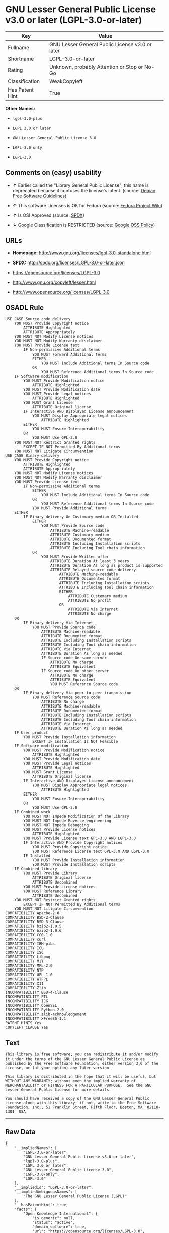* GNU Lesser General Public License v3.0 or later (LGPL-3.0-or-later)

| Key               | Value                                             |
|-------------------+---------------------------------------------------|
| Fullname          | GNU Lesser General Public License v3.0 or later   |
| Shortname         | LGPL-3.0-or-later                                 |
| Rating            | Unknown, probably Attention or Stop or No-Go      |
| Classification    | WeakCopyleft                                      |
| Has Patent Hint   | True                                              |

*Other Names:*

- =lgpl-3.0-plus=

- =LGPL 3.0 or later=

- =GNU Lesser General Public License 3.0=

- =LGPL-3.0-only=

- =LGPL-3.0=

** Comments on (easy) usability

- *↑* Earlier called the "Library General Public License"; this name is
  deprecated because it confuses the license's intent. (source:
  [[https://wiki.debian.org/DFSGLicenses][Debian Free Software
  Guidelines]])

- *↑* This software Licenses is OK for Fedora (source:
  [[https://fedoraproject.org/wiki/Licensing:Main?rd=Licensing][Fedora
  Project Wiki]])

- *↑* Is OSI Approved (source:
  [[https://spdx.org/licenses/LGPL-3.0-or-later.html][SPDX]])

- *↓* Google Classification is RESTRICTED (source:
  [[https://opensource.google.com/docs/thirdparty/licenses/][Google OSS
  Policy]])

** URLs

- *Homepage:* http://www.gnu.org/licenses/lgpl-3.0-standalone.html

- *SPDX:* http://spdx.org/licenses/LGPL-3.0-or-later.json

- https://opensource.org/licenses/LGPL-3.0

- http://www.gnu.org/copyleft/lesser.html

- http://www.opensource.org/licenses/LGPL-3.0

** OSADL Rule

#+BEGIN_EXAMPLE
    USE CASE Source code delivery
    	YOU MUST Provide Copyright notice
    		ATTRIBUTE Highlighted
    		ATTRIBUTE Appropriately
    	YOU MUST NOT Modify License notices
    	YOU MUST NOT Modify Warranty disclaimer
    	YOU MUST Provide License text
    		IF Non-permissive Additional terms
    			YOU MUST Forward Additional terms
    			EITHER
    				YOU MUST Include Additional terms In Source code
    			OR
    				YOU MUST Reference Additional terms In Source code
    	IF Software modification
    		YOU MUST Provide Modification notice
    			ATTRIBUTE Highlighted
    		YOU MUST Provide Modification date
    		YOU MUST Provide Legal notices
    			ATTRIBUTE Highlighted
    		YOU MUST Grant License
    			ATTRIBUTE Original license
    		IF Interactive AND Displayed License announcement
    			YOU MUST Display Appropriate legal notices
    				ATTRIBUTE Highlighted
    		EITHER
    			YOU MUST Ensure Interoperability
    		OR
    			YOU MUST Use GPL-3.0
    	YOU MUST NOT Restrict Granted rights
    		EXCEPT IF NOT Permitted By Additional terms
    	YOU MUST NOT Litigate Circumvention
    USE CASE Binary delivery
    	YOU MUST Provide Copyright notice
    		ATTRIBUTE Highlighted
    		ATTRIBUTE Appropriately
    	YOU MUST NOT Modify License notices
    	YOU MUST NOT Modify Warranty disclaimer
    	YOU MUST Provide License text
    		IF Non-permissive Additional terms
    			EITHER
    				YOU MUST Include Additional terms In Source code
    			OR
    				YOU MUST Reference Additional terms In Source code
    			YOU MUST Provide Additional terms
    	EITHER
    		IF Binary delivery On Customary medium OR Installed
    			EITHER
    				YOU MUST Provide Source code
    					ATTRIBUTE Machine-readable
    					ATTRIBUTE Customary medium
    					ATTRIBUTE Documented format
    					ATTRIBUTE Including Installation scripts
    					ATTRIBUTE Including Tool chain information
    			OR
    				YOU MUST Provide Written offer
    					ATTRIBUTE Duration At least 3 years
    					ATTRIBUTE Duration As long as product is supported
    					ATTRIBUTE Delayed source code delivery
    						ATTRIBUTE Machine-readable
    						ATTRIBUTE Documented format
    						ATTRIBUTE Including Installation scripts
    						ATTRIBUTE Including Tool chain information
    						EITHER
    							ATTRIBUTE Customary medium
    							ATTRIBUTE No profit
    						OR
    							ATTRIBUTE Via Internet
    							ATTRIBUTE No charge
    	OR
    		IF Binary delivery Via Internet
    			YOU MUST Provide Source code
    				ATTRIBUTE Machine-readable
    				ATTRIBUTE Documented format
    				ATTRIBUTE Including Installation scripts
    				ATTRIBUTE Including Tool chain information
    				ATTRIBUTE Via Internet
    				ATTRIBUTE Duration As long as needed
    				IF Source code On same server
    					ATTRIBUTE No charge
    					ATTRIBUTE Equivalent
    				IF Source code On other server
    					ATTRIBUTE No charge
    					ATTRIBUTE Equivalent
    					YOU MUST Reference Source code
    	OR
    		IF Binary delivery Via peer-to-peer transmission
    			YOU MUST Reference Source code
    				ATTRIBUTE No charge
    				ATTRIBUTE Machine-readable
    				ATTRIBUTE Documented format
    				ATTRIBUTE Including Installation scripts
    				ATTRIBUTE Including Tool chain information
    				ATTRIBUTE Via Internet
    				ATTRIBUTE Duration As long as needed
    	IF User product
    		YOU MUST Provide Installation information
    			EXCEPT IF Installation Is NOT Feasible
    	IF Software modification
    		YOU MUST Provide Modification notice
    			ATTRIBUTE Highlighted
    		YOU MUST Provide Modification date
    		YOU MUST Provide Legal notices
    			ATTRIBUTE Highlighted
    		YOU MUST Grant License
    			ATTRIBUTE Original license
    		IF Interactive AND Displayed License announcement
    			YOU MUST Display Appropriate legal notices
    				ATTRIBUTE Highlighted
    		EITHER
    			YOU MUST Ensure Interoperability
    		OR
    			YOU MUST Use GPL-3.0
    	IF Combined work
    		YOU MUST NOT Impede Modification Of the Library
    		YOU MUST NOT Impede Reverse engineering
    		YOU MUST NOT Impede Debugging
    		YOU MUST Provide License notices
    			ATTRIBUTE Highlighted
    		YOU MUST Provide License text GPL-3.0 AND LGPL-3.0
    		IF Interactive AND Provide Copyright notices
    			YOU MUST Provide Copyright notice
    			YOU MUST Reference License text GPL-3.0 AND LGPL-3.0
    		IF Installed
    			YOU MUST Provide Installation information
    			YOU MUST Provide Installation scripts
    	IF Combined library
    		YOU MUST Provide Library
    			ATTRIBUTE Original license
    			ATTRIBUTE Uncombined
    		YOU MUST Provide License notices
    		YOU MUST Reference Library
    			ATTRIBUTE Uncombined
    	YOU MUST NOT Restrict Granted rights
    		EXCEPT IF NOT Permitted By Additional terms
    	YOU MUST NOT Litigate Circumvention
    COMPATIBILITY Apache-2.0
    COMPATIBILITY BSD-2-Clause
    COMPATIBILITY BSD-3-Clause
    COMPATIBILITY bzip2-1.0.5
    COMPATIBILITY bzip2-1.0.6
    COMPATIBILITY CC0-1.0
    COMPATIBILITY curl
    COMPATIBILITY IBM-pibs
    COMPATIBILITY ICU
    COMPATIBILITY ISC
    COMPATIBILITY Libpng
    COMPATIBILITY MIT
    COMPATIBILITY MPL-2.0
    COMPATIBILITY NTP
    COMPATIBILITY UPL-1.0
    COMPATIBILITY WTFPL
    COMPATIBILITY X11
    COMPATIBILITY Zlib
    INCOMPATIBILITY BSD-4-Clause
    INCOMPATIBILITY FTL
    INCOMPATIBILITY IJG
    INCOMPATIBILITY OpenSSL
    INCOMPATIBILITY Python-2.0
    INCOMPATIBILITY zlib-acknowledgement
    INCOMPATIBILITY XFree86-1.1
    PATENT HINTS Yes
    COPYLEFT CLAUSE Yes
#+END_EXAMPLE

** Text

#+BEGIN_EXAMPLE
    This library is free software; you can redistribute it and/or modify it under the terms of the GNU Lesser General Public License as published by the Free Software Foundation; either version 3.0 of the License, or (at your option) any later version.

    This library is distributed in the hope that it will be useful, but WITHOUT ANY WARRANTY; without even the implied warranty of MERCHANTABILITY or FITNESS FOR A PARTICULAR PURPOSE.  See the GNU Lesser General Public License for more details.

    You should have received a copy of the GNU Lesser General Public License along with this library; if not, write to the Free Software Foundation, Inc., 51 Franklin Street, Fifth Floor, Boston, MA  02110-1301  USA
#+END_EXAMPLE

--------------

** Raw Data

#+BEGIN_EXAMPLE
    {
        "__impliedNames": [
            "LGPL-3.0-or-later",
            "GNU Lesser General Public License v3.0 or later",
            "lgpl-3.0-plus",
            "LGPL 3.0 or later",
            "GNU Lesser General Public License 3.0",
            "LGPL-3.0-only",
            "LGPL-3.0"
        ],
        "__impliedId": "LGPL-3.0-or-later",
        "__impliedAmbiguousNames": [
            "The GNU Lesser General Public License (LGPL)"
        ],
        "__hasPatentHint": true,
        "facts": {
            "Open Knowledge International": {
                "is_generic": null,
                "status": "active",
                "domain_software": true,
                "url": "https://opensource.org/licenses/LGPL-3.0",
                "maintainer": "Free Software Foundation",
                "od_conformance": "not reviewed",
                "_sourceURL": "https://github.com/okfn/licenses/blob/master/licenses.csv",
                "domain_data": false,
                "osd_conformance": "approved",
                "id": "LGPL-3.0",
                "title": "GNU Lesser General Public License 3.0",
                "_implications": {
                    "__impliedNames": [
                        "LGPL-3.0",
                        "GNU Lesser General Public License 3.0"
                    ],
                    "__impliedId": "LGPL-3.0",
                    "__impliedURLs": [
                        [
                            null,
                            "https://opensource.org/licenses/LGPL-3.0"
                        ]
                    ]
                },
                "domain_content": false
            },
            "LicenseName": {
                "implications": {
                    "__impliedNames": [
                        "LGPL-3.0-or-later",
                        "LGPL-3.0-or-later",
                        "GNU Lesser General Public License v3.0 or later",
                        "lgpl-3.0-plus",
                        "LGPL 3.0 or later",
                        "GNU Lesser General Public License 3.0"
                    ],
                    "__impliedId": "LGPL-3.0-or-later"
                },
                "shortname": "LGPL-3.0-or-later",
                "otherNames": [
                    "LGPL-3.0-or-later",
                    "GNU Lesser General Public License v3.0 or later",
                    "lgpl-3.0-plus",
                    "LGPL 3.0 or later",
                    "GNU Lesser General Public License 3.0"
                ]
            },
            "SPDX": {
                "isSPDXLicenseDeprecated": false,
                "spdxFullName": "GNU Lesser General Public License v3.0 or later",
                "spdxDetailsURL": "http://spdx.org/licenses/LGPL-3.0-or-later.json",
                "_sourceURL": "https://spdx.org/licenses/LGPL-3.0-or-later.html",
                "spdxLicIsOSIApproved": true,
                "spdxSeeAlso": [
                    "https://www.gnu.org/licenses/lgpl-3.0-standalone.html",
                    "https://opensource.org/licenses/LGPL-3.0"
                ],
                "_implications": {
                    "__impliedNames": [
                        "LGPL-3.0-or-later",
                        "GNU Lesser General Public License v3.0 or later"
                    ],
                    "__impliedId": "LGPL-3.0-or-later",
                    "__impliedJudgement": [
                        [
                            "SPDX",
                            {
                                "tag": "PositiveJudgement",
                                "contents": "Is OSI Approved"
                            }
                        ]
                    ],
                    "__impliedURLs": [
                        [
                            "SPDX",
                            "http://spdx.org/licenses/LGPL-3.0-or-later.json"
                        ],
                        [
                            null,
                            "https://www.gnu.org/licenses/lgpl-3.0-standalone.html"
                        ],
                        [
                            null,
                            "https://opensource.org/licenses/LGPL-3.0"
                        ]
                    ]
                },
                "spdxLicenseId": "LGPL-3.0-or-later"
            },
            "OSADL License Checklist": {
                "_sourceURL": "https://www.osadl.org/fileadmin/checklists/unreflicenses/LGPL-3.0-or-later.txt",
                "spdxId": "LGPL-3.0-or-later",
                "osadlRule": "USE CASE Source code delivery\n\tYOU MUST Provide Copyright notice\n\t\tATTRIBUTE Highlighted\n\t\tATTRIBUTE Appropriately\n\tYOU MUST NOT Modify License notices\n\tYOU MUST NOT Modify Warranty disclaimer\n\tYOU MUST Provide License text\n\t\tIF Non-permissive Additional terms\n\t\t\tYOU MUST Forward Additional terms\n\t\t\tEITHER\r\n\t\t\t\tYOU MUST Include Additional terms In Source code\n\t\t\tOR\r\n\t\t\t\tYOU MUST Reference Additional terms In Source code\n\tIF Software modification\n\t\tYOU MUST Provide Modification notice\n\t\t\tATTRIBUTE Highlighted\n\t\tYOU MUST Provide Modification date\n\t\tYOU MUST Provide Legal notices\n\t\t\tATTRIBUTE Highlighted\n\t\tYOU MUST Grant License\n\t\t\tATTRIBUTE Original license\n\t\tIF Interactive AND Displayed License announcement\n\t\t\tYOU MUST Display Appropriate legal notices\n\t\t\t\tATTRIBUTE Highlighted\n\t\tEITHER\r\n\t\t\tYOU MUST Ensure Interoperability\n\t\tOR\r\n\t\t\tYOU MUST Use GPL-3.0\n\tYOU MUST NOT Restrict Granted rights\n\t\tEXCEPT IF NOT Permitted By Additional terms\n\tYOU MUST NOT Litigate Circumvention\nUSE CASE Binary delivery\n\tYOU MUST Provide Copyright notice\n\t\tATTRIBUTE Highlighted\n\t\tATTRIBUTE Appropriately\n\tYOU MUST NOT Modify License notices\n\tYOU MUST NOT Modify Warranty disclaimer\n\tYOU MUST Provide License text\n\t\tIF Non-permissive Additional terms\n\t\t\tEITHER\r\n\t\t\t\tYOU MUST Include Additional terms In Source code\n\t\t\tOR\r\n\t\t\t\tYOU MUST Reference Additional terms In Source code\n\t\t\tYOU MUST Provide Additional terms\n\tEITHER\r\n\t\tIF Binary delivery On Customary medium OR Installed\n\t\t\tEITHER\n\t\t\t\tYOU MUST Provide Source code\n\t\t\t\t\tATTRIBUTE Machine-readable\n\t\t\t\t\tATTRIBUTE Customary medium\n\t\t\t\t\tATTRIBUTE Documented format\n\t\t\t\t\tATTRIBUTE Including Installation scripts\n\t\t\t\t\tATTRIBUTE Including Tool chain information\n\t\t\tOR\r\n\t\t\t\tYOU MUST Provide Written offer\n\t\t\t\t\tATTRIBUTE Duration At least 3 years\n\t\t\t\t\tATTRIBUTE Duration As long as product is supported\n\t\t\t\t\tATTRIBUTE Delayed source code delivery\n\t\t\t\t\t\tATTRIBUTE Machine-readable\n\t\t\t\t\t\tATTRIBUTE Documented format\n\t\t\t\t\t\tATTRIBUTE Including Installation scripts\n\t\t\t\t\t\tATTRIBUTE Including Tool chain information\n\t\t\t\t\t\tEITHER\r\n\t\t\t\t\t\t\tATTRIBUTE Customary medium\n\t\t\t\t\t\t\tATTRIBUTE No profit\n\t\t\t\t\t\tOR\r\n\t\t\t\t\t\t\tATTRIBUTE Via Internet\n\t\t\t\t\t\t\tATTRIBUTE No charge\n\tOR\r\n\t\tIF Binary delivery Via Internet\n\t\t\tYOU MUST Provide Source code\r\n\t\t\t\tATTRIBUTE Machine-readable\n\t\t\t\tATTRIBUTE Documented format\n\t\t\t\tATTRIBUTE Including Installation scripts\n\t\t\t\tATTRIBUTE Including Tool chain information\n\t\t\t\tATTRIBUTE Via Internet\n\t\t\t\tATTRIBUTE Duration As long as needed\n\t\t\t\tIF Source code On same server\n\t\t\t\t\tATTRIBUTE No charge\n\t\t\t\t\tATTRIBUTE Equivalent\n\t\t\t\tIF Source code On other server\n\t\t\t\t\tATTRIBUTE No charge\n\t\t\t\t\tATTRIBUTE Equivalent\n\t\t\t\t\tYOU MUST Reference Source code\n\tOR\r\n\t\tIF Binary delivery Via peer-to-peer transmission\n\t\t\tYOU MUST Reference Source code\n\t\t\t\tATTRIBUTE No charge\n\t\t\t\tATTRIBUTE Machine-readable\n\t\t\t\tATTRIBUTE Documented format\n\t\t\t\tATTRIBUTE Including Installation scripts\n\t\t\t\tATTRIBUTE Including Tool chain information\n\t\t\t\tATTRIBUTE Via Internet\n\t\t\t\tATTRIBUTE Duration As long as needed\n\tIF User product\n\t\tYOU MUST Provide Installation information\n\t\t\tEXCEPT IF Installation Is NOT Feasible\n\tIF Software modification\n\t\tYOU MUST Provide Modification notice\n\t\t\tATTRIBUTE Highlighted\n\t\tYOU MUST Provide Modification date\n\t\tYOU MUST Provide Legal notices\n\t\t\tATTRIBUTE Highlighted\n\t\tYOU MUST Grant License\n\t\t\tATTRIBUTE Original license\n\t\tIF Interactive AND Displayed License announcement\n\t\t\tYOU MUST Display Appropriate legal notices\n\t\t\t\tATTRIBUTE Highlighted\n\t\tEITHER\r\n\t\t\tYOU MUST Ensure Interoperability\n\t\tOR\r\n\t\t\tYOU MUST Use GPL-3.0\n\tIF Combined work\n\t\tYOU MUST NOT Impede Modification Of the Library\n\t\tYOU MUST NOT Impede Reverse engineering\n\t\tYOU MUST NOT Impede Debugging\n\t\tYOU MUST Provide License notices\n\t\t\tATTRIBUTE Highlighted\n\t\tYOU MUST Provide License text GPL-3.0 AND LGPL-3.0\n\t\tIF Interactive AND Provide Copyright notices\n\t\t\tYOU MUST Provide Copyright notice\n\t\t\tYOU MUST Reference License text GPL-3.0 AND LGPL-3.0\n\t\tIF Installed\n\t\t\tYOU MUST Provide Installation information\n\t\t\tYOU MUST Provide Installation scripts\n\tIF Combined library\n\t\tYOU MUST Provide Library\n\t\t\tATTRIBUTE Original license\n\t\t\tATTRIBUTE Uncombined\n\t\tYOU MUST Provide License notices\n\t\tYOU MUST Reference Library\n\t\t\tATTRIBUTE Uncombined\n\tYOU MUST NOT Restrict Granted rights\n\t\tEXCEPT IF NOT Permitted By Additional terms\n\tYOU MUST NOT Litigate Circumvention\nCOMPATIBILITY Apache-2.0\nCOMPATIBILITY BSD-2-Clause\r\nCOMPATIBILITY BSD-3-Clause\r\nCOMPATIBILITY bzip2-1.0.5\r\nCOMPATIBILITY bzip2-1.0.6\r\nCOMPATIBILITY CC0-1.0\r\nCOMPATIBILITY curl\r\nCOMPATIBILITY IBM-pibs\r\nCOMPATIBILITY ICU\r\nCOMPATIBILITY ISC\r\nCOMPATIBILITY Libpng\r\nCOMPATIBILITY MIT\r\nCOMPATIBILITY MPL-2.0\nCOMPATIBILITY NTP\r\nCOMPATIBILITY UPL-1.0\r\nCOMPATIBILITY WTFPL\r\nCOMPATIBILITY X11\r\nCOMPATIBILITY Zlib\r\nINCOMPATIBILITY BSD-4-Clause\nINCOMPATIBILITY FTL\nINCOMPATIBILITY IJG\nINCOMPATIBILITY OpenSSL\nINCOMPATIBILITY Python-2.0\nINCOMPATIBILITY zlib-acknowledgement\nINCOMPATIBILITY XFree86-1.1\nPATENT HINTS Yes\nCOPYLEFT CLAUSE Yes\n",
                "_implications": {
                    "__impliedNames": [
                        "LGPL-3.0-or-later"
                    ],
                    "__hasPatentHint": true,
                    "__impliedCopyleft": [
                        [
                            "OSADL License Checklist",
                            "Copyleft"
                        ]
                    ],
                    "__calculatedCopyleft": "Copyleft"
                }
            },
            "Fedora Project Wiki": {
                "GPLv2 Compat?": "See Matrix",
                "rating": "Good",
                "Upstream URL": "http://www.fsf.org/licensing/licenses/lgpl.html",
                "GPLv3 Compat?": "See Matrix",
                "Short Name": "LGPLv3+",
                "licenseType": "license",
                "_sourceURL": "https://fedoraproject.org/wiki/Licensing:Main?rd=Licensing",
                "Full Name": "GNU Lesser General Public License v3.0 or later",
                "FSF Free?": "Yes",
                "_implications": {
                    "__impliedNames": [
                        "GNU Lesser General Public License v3.0 or later"
                    ],
                    "__impliedJudgement": [
                        [
                            "Fedora Project Wiki",
                            {
                                "tag": "PositiveJudgement",
                                "contents": "This software Licenses is OK for Fedora"
                            }
                        ]
                    ]
                }
            },
            "Scancode": {
                "otherUrls": [
                    "http://www.gnu.org/copyleft/lesser.html",
                    "http://www.opensource.org/licenses/LGPL-3.0",
                    "https://opensource.org/licenses/LGPL-3.0",
                    "https://www.gnu.org/licenses/lgpl-3.0-standalone.html"
                ],
                "homepageUrl": "http://www.gnu.org/licenses/lgpl-3.0-standalone.html",
                "shortName": "LGPL 3.0 or later",
                "textUrls": null,
                "text": "This library is free software; you can redistribute it and/or modify it under the terms of the GNU Lesser General Public License as published by the Free Software Foundation; either version 3.0 of the License, or (at your option) any later version.\n\nThis library is distributed in the hope that it will be useful, but WITHOUT ANY WARRANTY; without even the implied warranty of MERCHANTABILITY or FITNESS FOR A PARTICULAR PURPOSE.  See the GNU Lesser General Public License for more details.\n\nYou should have received a copy of the GNU Lesser General Public License along with this library; if not, write to the Free Software Foundation, Inc., 51 Franklin Street, Fifth Floor, Boston, MA  02110-1301  USA",
                "category": "Copyleft Limited",
                "osiUrl": null,
                "owner": "Free Software Foundation (FSF)",
                "_sourceURL": "https://github.com/nexB/scancode-toolkit/blob/develop/src/licensedcode/data/licenses/lgpl-3.0-plus.yml",
                "key": "lgpl-3.0-plus",
                "name": "GNU Lesser General Public License 3.0 or later",
                "spdxId": "LGPL-3.0-or-later",
                "_implications": {
                    "__impliedNames": [
                        "lgpl-3.0-plus",
                        "LGPL 3.0 or later",
                        "LGPL-3.0-or-later"
                    ],
                    "__impliedId": "LGPL-3.0-or-later",
                    "__impliedCopyleft": [
                        [
                            "Scancode",
                            "WeakCopyleft"
                        ]
                    ],
                    "__calculatedCopyleft": "WeakCopyleft",
                    "__impliedText": "This library is free software; you can redistribute it and/or modify it under the terms of the GNU Lesser General Public License as published by the Free Software Foundation; either version 3.0 of the License, or (at your option) any later version.\n\nThis library is distributed in the hope that it will be useful, but WITHOUT ANY WARRANTY; without even the implied warranty of MERCHANTABILITY or FITNESS FOR A PARTICULAR PURPOSE.  See the GNU Lesser General Public License for more details.\n\nYou should have received a copy of the GNU Lesser General Public License along with this library; if not, write to the Free Software Foundation, Inc., 51 Franklin Street, Fifth Floor, Boston, MA  02110-1301  USA",
                    "__impliedURLs": [
                        [
                            "Homepage",
                            "http://www.gnu.org/licenses/lgpl-3.0-standalone.html"
                        ],
                        [
                            null,
                            "http://www.gnu.org/copyleft/lesser.html"
                        ],
                        [
                            null,
                            "http://www.opensource.org/licenses/LGPL-3.0"
                        ],
                        [
                            null,
                            "https://opensource.org/licenses/LGPL-3.0"
                        ],
                        [
                            null,
                            "https://www.gnu.org/licenses/lgpl-3.0-standalone.html"
                        ]
                    ]
                }
            },
            "Debian Free Software Guidelines": {
                "LicenseName": "The GNU Lesser General Public License (LGPL)",
                "State": "DFSGCompatible",
                "_sourceURL": "https://wiki.debian.org/DFSGLicenses",
                "_implications": {
                    "__impliedNames": [
                        "LGPL-3.0-or-later"
                    ],
                    "__impliedAmbiguousNames": [
                        "The GNU Lesser General Public License (LGPL)"
                    ],
                    "__impliedJudgement": [
                        [
                            "Debian Free Software Guidelines",
                            {
                                "tag": "PositiveJudgement",
                                "contents": "Earlier called the \"Library General Public License\"; this name is deprecated because it confuses the license's intent."
                            }
                        ]
                    ]
                },
                "Comment": "Earlier called the \"Library General Public License\"; this name is deprecated because it confuses the license's intent.",
                "LicenseId": "LGPL-3.0-or-later"
            },
            "Override": {
                "oNonCommecrial": null,
                "implications": {
                    "__impliedNames": [
                        "LGPL-3.0-or-later"
                    ],
                    "__impliedId": "LGPL-3.0-or-later"
                },
                "oName": "LGPL-3.0-or-later",
                "oOtherLicenseIds": [
                    "LGPL-3.0+",
                    "LGPL-3+",
                    "LGPL3.0+",
                    "LGPL3",
                    "LGPL (v3.0)",
                    "LGPL (v3 or later)"
                ],
                "oDescription": null,
                "oJudgement": null,
                "oRatingState": null
            },
            "Wikipedia": {
                "Distribution": {
                    "value": "Copylefted",
                    "description": "distribution of the code to third parties"
                },
                "Sublicensing": {
                    "value": "Copylefted",
                    "description": "whether modified code may be licensed under a different license (for example a copyright) or must retain the same license under which it was provided"
                },
                "Linking": {
                    "value": "With restrictions",
                    "description": "linking of the licensed code with code licensed under a different license (e.g. when the code is provided as a library)"
                },
                "Publication date": "June 2007",
                "_sourceURL": "https://en.wikipedia.org/wiki/Comparison_of_free_and_open-source_software_licenses",
                "Koordinaten": {
                    "name": "GNU Lesser General Public License",
                    "version": "3.0",
                    "spdxId": "LGPL-3.0-or-later"
                },
                "Patent grant": {
                    "value": "Yes",
                    "description": "protection of licensees from patent claims made by code contributors regarding their contribution, and protection of contributors from patent claims made by licensees"
                },
                "Trademark grant": {
                    "value": "Yes",
                    "description": "use of trademarks associated with the licensed code or its contributors by a licensee"
                },
                "_implications": {
                    "__impliedNames": [
                        "LGPL-3.0-or-later",
                        "GNU Lesser General Public License 3.0"
                    ]
                },
                "Private use": {
                    "value": "Yes",
                    "description": "whether modification to the code must be shared with the community or may be used privately (e.g. internal use by a corporation)"
                },
                "Modification": {
                    "value": "Copylefted",
                    "description": "modification of the code by a licensee"
                }
            },
            "finos-osr/OSLC-handbook": {
                "terms": [
                    {
                        "termUseCases": null,
                        "termSeeAlso": null,
                        "termDescription": "If you modify the library so that it does not function without data or function supplied by your application, the modified library can only be distributed under the terms of GPL-3.0. This restriction does not apply if the data or function is supplied as an argument.",
                        "termComplianceNotes": null,
                        "termType": "other"
                    },
                    {
                        "termUseCases": null,
                        "termSeeAlso": null,
                        "termDescription": "Object code incorporating header file material from the library that is not limited to numerical parameters, data structure layouts and accessors or small macros, inline functions and templates of fewer than ten lines must include a prominent notice that the library is used, its use is covered by LGPL-3.0, and provide a copy of the license (see section 3 for more details)",
                        "termComplianceNotes": null,
                        "termType": "other"
                    },
                    {
                        "termUseCases": null,
                        "termSeeAlso": [
                            "https://www.gnu.org/licenses/gpl-faq.html#LGPLStaticVsDynamic[FSF FAQ: Static v. dynamic]",
                            "www.softwarefreedom.org/resources/2014/SFLC-Guide_to_GPL_Compliance_2d_ed.html#lgpl[SFLC Compliance Guide]",
                            "https://copyleft.org/guide/comprehensive-gpl-guidech11.html#x14-9600010[Copyleft Guide]"
                        ],
                        "termDescription": "Allows distribution of combined LGPL-3.0 and other code under under a different license, under certain conditions.",
                        "termComplianceNotes": "Allows use of a \"suitable shared library mechanism\" (including dynamic linking) to combine the LGPL-3.0 code with non-LGPL-3.0 code, so long as the source code is provided to allow the user to recombine or relink the application with a modified version of the LGPL-3.0 library. This must include installation information as defined in GPL-3.0, if necessary to install and execute a modified version of the combined work (see sections 4d and 4e for more details). For more information about LGPL-3.0 compliance and this condition in particular, see the references provided or consult your open source legal counsel.",
                        "termType": "other"
                    },
                    {
                        "termUseCases": null,
                        "termSeeAlso": null,
                        "termDescription": "If you create a combined library combining parts of the library (modified or not) with functions that are not based on the library, then you must accompany the combined library with a copy of the same work based on the library uncombined; give prominent notice that the library is used and explain where to find the accompanying uncomibed form of the work (see section 5 for more details)",
                        "termComplianceNotes": null,
                        "termType": "other"
                    },
                    {
                        "termUseCases": null,
                        "termSeeAlso": null,
                        "termDescription": "Allows use of covered code under the terms of of same version or any later version of the license or that version only, as specified. If no license version is specificed, then you may use any version ever published by the FSF.",
                        "termComplianceNotes": null,
                        "termType": "license_versions"
                    }
                ],
                "_sourceURL": "https://github.com/finos-osr/OSLC-handbook/blob/master/src/LGPL-3.0.yaml",
                "name": "GNU Lesser General Public License 3.0",
                "nameFromFilename": "LGPL-3.0",
                "notes": "LGPL-3.0 incorporates the terms of GPL-3.0 and supplements the parent license with the terms listed here.",
                "_implications": {
                    "__impliedNames": [
                        "GNU Lesser General Public License 3.0",
                        "LGPL-3.0-only"
                    ]
                },
                "licenseId": [
                    "LGPL-3.0-only"
                ]
            },
            "Google OSS Policy": {
                "rating": "RESTRICTED",
                "_sourceURL": "https://opensource.google.com/docs/thirdparty/licenses/",
                "id": "LGPL-3.0-or-later",
                "_implications": {
                    "__impliedNames": [
                        "LGPL-3.0-or-later"
                    ],
                    "__impliedJudgement": [
                        [
                            "Google OSS Policy",
                            {
                                "tag": "NegativeJudgement",
                                "contents": "Google Classification is RESTRICTED"
                            }
                        ]
                    ]
                }
            }
        },
        "__impliedJudgement": [
            [
                "Debian Free Software Guidelines",
                {
                    "tag": "PositiveJudgement",
                    "contents": "Earlier called the \"Library General Public License\"; this name is deprecated because it confuses the license's intent."
                }
            ],
            [
                "Fedora Project Wiki",
                {
                    "tag": "PositiveJudgement",
                    "contents": "This software Licenses is OK for Fedora"
                }
            ],
            [
                "Google OSS Policy",
                {
                    "tag": "NegativeJudgement",
                    "contents": "Google Classification is RESTRICTED"
                }
            ],
            [
                "SPDX",
                {
                    "tag": "PositiveJudgement",
                    "contents": "Is OSI Approved"
                }
            ]
        ],
        "__impliedCopyleft": [
            [
                "OSADL License Checklist",
                "Copyleft"
            ],
            [
                "Scancode",
                "WeakCopyleft"
            ]
        ],
        "__calculatedCopyleft": "WeakCopyleft",
        "__impliedText": "This library is free software; you can redistribute it and/or modify it under the terms of the GNU Lesser General Public License as published by the Free Software Foundation; either version 3.0 of the License, or (at your option) any later version.\n\nThis library is distributed in the hope that it will be useful, but WITHOUT ANY WARRANTY; without even the implied warranty of MERCHANTABILITY or FITNESS FOR A PARTICULAR PURPOSE.  See the GNU Lesser General Public License for more details.\n\nYou should have received a copy of the GNU Lesser General Public License along with this library; if not, write to the Free Software Foundation, Inc., 51 Franklin Street, Fifth Floor, Boston, MA  02110-1301  USA",
        "__impliedURLs": [
            [
                "SPDX",
                "http://spdx.org/licenses/LGPL-3.0-or-later.json"
            ],
            [
                null,
                "https://www.gnu.org/licenses/lgpl-3.0-standalone.html"
            ],
            [
                null,
                "https://opensource.org/licenses/LGPL-3.0"
            ],
            [
                "Homepage",
                "http://www.gnu.org/licenses/lgpl-3.0-standalone.html"
            ],
            [
                null,
                "http://www.gnu.org/copyleft/lesser.html"
            ],
            [
                null,
                "http://www.opensource.org/licenses/LGPL-3.0"
            ]
        ]
    }
#+END_EXAMPLE